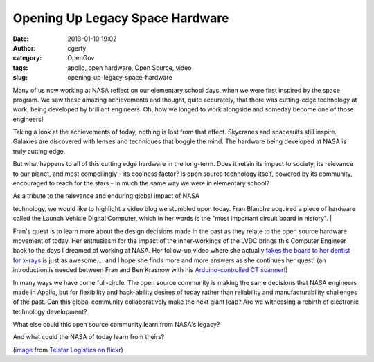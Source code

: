 Opening Up Legacy Space Hardware 
#################################
:date: 2013-01-10 19:02
:author: cgerty
:category: OpenGov
:tags: apollo, open hardware, Open Source, video
:slug: opening-up-legacy-space-hardware

Many of us now working at NASA reflect on our elementary school days,
when we were first inspired by the space program. We saw these amazing
achievements and thought, quite accurately, that there was cutting-edge
technology at work, being developed by brilliant engineers. Oh, how we
longed to work alongside and someday become one of those engineers!

Taking a look at the achievements of today, nothing is lost from that
effect. Skycranes and spacesuits still inspire. Galaxies are discovered
with lenses and techniques that boggle the mind. The hardware being
developed at NASA is truly cutting edge.

But what happens to all of this cutting edge hardware in the long-term.
Does it retain its impact to society, its relevance to our planet, and
most compellingly - its coolness factor? Is open source technology
itself, powered by its community, encouraged to reach for the stars - in
much the same way we were in elementary school?

| As a tribute to the relevance and enduring global impact of NASA
technology, we would like to highlight a video blog we stumbled upon
today. Fran Blanche acquired a piece of hardware called the Launch
Vehicle Digital Computer, which in her words is the "most important
circuit board in history".
| 

Fran's quest is to learn more about the design decisions made in the
past as they relate to the open source hardware movement of today. Her
enthusiasm for the impact of the inner-workings of the LVDC brings this
Computer Engineer back to the days I dreamed of working at NASA. Her
follow-up video where she actually `takes the board to her dentist for
x-rays`_ is just as awesome.... and I hope she finds more and more
answers as she continues her quest! (an introduction is needed between
Fran and Ben Krasnow with his `Arduino-controlled CT scanner`_!)

In many ways we have come full-circle. The open source community is
making the same decisions that NASA engineers made in Apollo, but for
flexibility and hack-ability desires of today rather than reliability
and manufacturability challenges of the past. Can this global community
collaboratively make the next giant leap? Are we witnessing a rebirth of
electronic technology development?

What else could this open source community learn from NASA's legacy?

And what could the NASA of today learn from theirs?

(`image`_ from `Telstar Logistics on flickr`_)

.. _takes the board to her dentist for x-rays: http://www.youtube.com/watch?v=zWGpF05zhdU
.. _Arduino-controlled CT scanner: http://www.youtube.com/watch?v=hF3V-GHiJ78
.. _image: http://www.flickr.com/photos/telstar/2936600/
.. _Telstar Logistics on flickr: http://www.flickr.com/photos/telstar/
